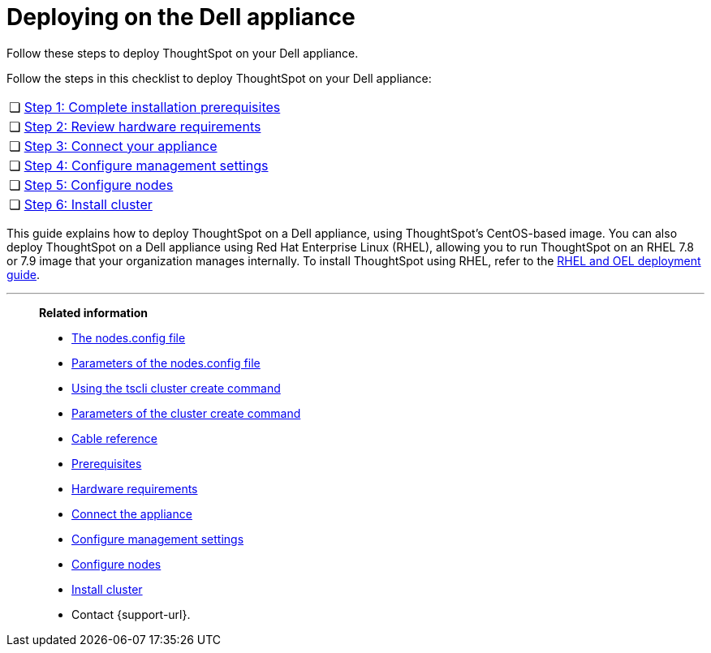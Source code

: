 = Deploying on the Dell appliance
:last_updated: 8/6/2021
:linkattrs:
:external:
:page-aliases: /appliance/hardware/installing-dell.adoc
:description: Follow these steps to deploy ThoughtSpot on your Dell appliance.

Follow these steps to deploy ThoughtSpot on your Dell appliance.

Follow the steps in this checklist to deploy ThoughtSpot on your Dell appliance:

[cols="5,~",grid=none,frame=none]
|===
| &#10063; | xref:dell-prerequisites.adoc[Step 1: Complete installation prerequisites]
| &#10063; | xref:dell-hardware-requirements.adoc[Step 2: Review hardware requirements]
| &#10063; | xref:dell-connect-appliance.adoc[Step 3: Connect your appliance]
| &#10063; | xref:dell-configure-management.adoc[Step 4: Configure management settings]
| &#10063; | xref:dell-configure-nodes.adoc[Step 5: Configure nodes]
| &#10063; | xref:dell-cluster-install.adoc[Step 6: Install cluster]
|===

This guide explains how to deploy ThoughtSpot on a Dell appliance, using ThoughtSpot's CentOS-based image.
You can also deploy ThoughtSpot on a Dell appliance using Red Hat Enterprise Linux (RHEL), allowing you to run ThoughtSpot on an RHEL 7.8 or 7.9 image that your organization manages internally.
To install ThoughtSpot using RHEL, refer to the xref:rhel.adoc[RHEL and OEL deployment guide].

'''
> **Related information**
>
> * xref:nodesconfig-example.adoc[The nodes.config file]
> * xref:parameters-nodesconfig.adoc[Parameters of the nodes.config file]
> * xref:cluster-create.adoc[Using the tscli cluster create command]
> * xref:parameters-cluster-create.adoc[Parameters of the cluster create command]
> * xref:cable-networking.adoc[Cable reference]
> * xref:dell-prerequisites.adoc[Prerequisites]
> * xref:dell-hardware-requirements.adoc[Hardware requirements]
> * xref:dell-connect-appliance.adoc[Connect the appliance]
> * xref:dell-configure-management.adoc[Configure management settings]
> * xref:dell-configure-nodes.adoc[Configure nodes]
> * xref:dell-cluster-install.adoc[Install cluster]
> * Contact {support-url}.
